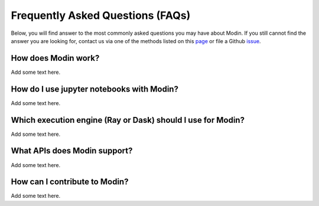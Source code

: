Frequently Asked Questions (FAQs)
=================================

Below, you will find answer to the most commonly asked questions you may have about
Modin. If you still cannot find the answer you are looking for, contact us via 
one of the methods listed on this page_ or file a Github issue_.

How does Modin work?
"""""""""""""""""""""
Add some text here.

How do I use jupyter notebooks with Modin? 
""""""""""""""""""""""""""""""""""""""""""""
Add some text here.

Which execution engine (Ray or Dask) should I use for Modin?
"""""""""""""""""""""""""""""""""""""""""""""""""""""""""""""
Add some text here.

What APIs does Modin support?
""""""""""""""""""""""""""""""
Add some text here.

How can I contribute to Modin?
"""""""""""""""""""""""""""""""
Add some text here.

.. _issue: https://github.com/modin-project/modin/issues
.. _page: https://modin.readthedocs.io/en/latest/contact.html 
